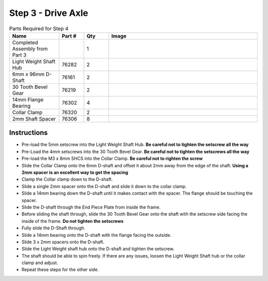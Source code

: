 Step 3 - Drive Axle
===================

.. list-table:: Parts Required for Step 4
        :widths: 50 25 25 150
        :header-rows: 1
        :align: center

        * - Name
          - Part #
          - Qty
          - Image
        * - Completed Assembly from Part 3
          - 
          - 1
          - 
        * - Light Weight Shaft Hub
          - 76282
          - 2
          - .. image:: ../../Basic-Bot/Chassis/images/bom/light-hub.png
              :align: center
              :width: 15%
        * - 6mm x 96mm D-Shaft
          - 76161
          - 2
          - .. image:: ../../Basic-Bot/Chassis/images/bom/96-d-shaft.png
              :align: center
              :width: 40%
        * - 30 Tooth Bevel Gear
          - 76219
          - 2
          - .. image:: ../../Basic-Bot/Chassis/images/bom/30-tooth-bevel.png
              :align: center
              :width: 15%
        * - 14mm Flange Bearing
          - 76302
          - 4
          - .. image:: ../../Basic-Bot/Chassis/images/bom/14-bearing.png
              :align: center
              :width: 10%
        * - Collar Clamp
          - 76320
          - 2
          - .. image:: ../../Basic-Bot/Chassis/images/bom/collar-clamp.png
              :align: center
              :width: 10%
        * - 2mm Shaft Spacer
          - 76306
          - 8
          - .. image:: ../../Basic-Bot/Chassis/images/bom/2-spacer.png
              :align: center
              :width: 10%

Instructions
------------

- Pre-load the 5mm setscrew into the Light Weight Shaft Hub. **Be careful not to tighten the setscrew all the way** 
- Pre-Load the 4mm setscrews into the 30 Tooth Bevel Gear. **Be careful not to tighten the setscrews all the way**
- Pre-load the M3 x 8mm SHCS into the Collar Clamp. **Be careful not to righten the screw**
- Slide the Collar Clamp onto the 6mm D-shaft and offset it about 2mm away from the edge of the shaft. **Using a 2mm spacer is an excellent way to get the spacing**
- Clamp the Collar clamp down to the D-shaft.
- Slide a single 2mm spacer onto the D-shaft and slide it down to the collar clamp.
- Slide a 14mm bearing down the D-shaft until it makes contact with the spacer. The flange should be touching the spacer. 
- Slide the D-shaft through the End Piece Plate from inside the frame. 
- Before sliding the shaft through, slide the 30 Tooth Bevel Gear onto the shaft with the setscrew side facing the inside of the frame. **Do not tighten the setscrews**
- Fully slide the D-Shaft through.
- Slide a 14mm bearing onto the D-shaft with the flange facing the outside. 
- Slide 3 x 2mm spacers onto the D-shaft.
- Slide the Light Weight shaft hub onto the D-shaft and tighten the setscrew. 
- The shaft should be able to spin freely. If there are any issues, loosen the Light Weight Shaft hub or the collar clamp and adjust. 
- Repeat these steps for the other side.

|pic1| |pic2|

.. |pic1| image:: images/CampBotV2_View4.png
    :width: 60%

.. |pic2| image:: images/CampBotV2_View5.png
    :width: 39%